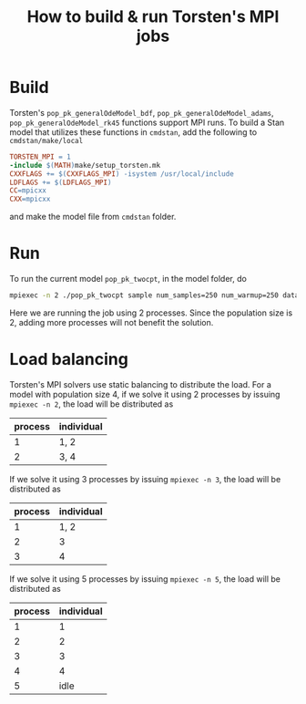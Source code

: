 #+OPTIONS: toc:nil
#+TITLE:  How to build & run Torsten's MPI jobs

* Build
Torsten's =pop_pk_generalOdeModel_bdf=, =pop_pk_generalOdeModel_adams=,
=pop_pk_generalOdeModel_rk45= functions support MPI
runs. To build a Stan model that utilizes these functions in =cmdstan=,
add the following to =cmdstan/make/local=
#+BEGIN_SRC makefile
TORSTEN_MPI = 1
-include $(MATH)make/setup_torsten.mk
CXXFLAGS += $(CXXFLAGS_MPI) -isystem /usr/local/include
LDFLAGS += $(LDFLAGS_MPI)
CC=mpicxx
CXX=mpicxx
#+END_SRC

and make the model file from =cmdstan= folder.

* Run
To run the current model =pop_pk_twocpt=, in the model
folder, do
#+BEGIN_SRC bash
 mpiexec -n 2 ./pop_pk_twocpt sample num_samples=250 num_warmup=250 data file=pop_pk_twocpt.data.R init=pop_pk_twocpt.init.R
#+END_SRC

Here we are running the job using 2 processes. Since the
population size is 2, adding more processes will not benefit
the solution.

* Load balancing
Torsten's MPI solvers use static balancing to
distribute the load. For a model with population size 4, 
if we solve it using
2 processes by issuing =mpiexec -n 2=,
the load will be
distributed as
| process | individual |
|---------+------------|
|       1 | 1, 2       |
|       2 | 3, 4       |

If we solve it using
3 processes by issuing =mpiexec -n 3=, the load will be
distributed as
| process | individual |
|---------+------------|
|       1 | 1, 2       |
|       2 | 3          |
|       3 | 4          |

If we solve it using
5 processes by issuing =mpiexec -n 5=, the load will be
distributed as
| process | individual |
|---------+------------|
|       1 |          1 |
|       2 |          2 |
|       3 |          3 |
|       4 |          4 |
|       5 | idle       |
